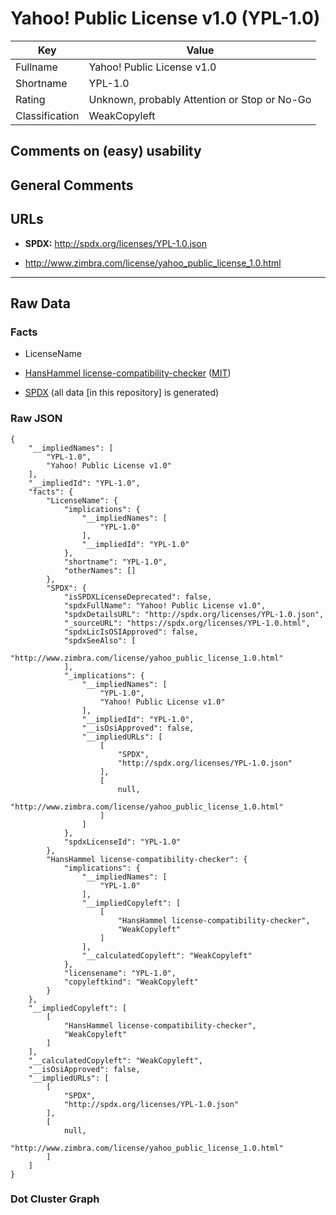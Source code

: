 * Yahoo! Public License v1.0 (YPL-1.0)
| Key            | Value                                        |
|----------------+----------------------------------------------|
| Fullname       | Yahoo! Public License v1.0                   |
| Shortname      | YPL-1.0                                      |
| Rating         | Unknown, probably Attention or Stop or No-Go |
| Classification | WeakCopyleft                                 |

** Comments on (easy) usability

** General Comments

** URLs

- *SPDX:* http://spdx.org/licenses/YPL-1.0.json

- http://www.zimbra.com/license/yahoo_public_license_1.0.html

--------------

** Raw Data
*** Facts

- LicenseName

- [[https://github.com/HansHammel/license-compatibility-checker/blob/master/lib/licenses.json][HansHammel
  license-compatibility-checker]]
  ([[https://github.com/HansHammel/license-compatibility-checker/blob/master/LICENSE][MIT]])

- [[https://spdx.org/licenses/YPL-1.0.html][SPDX]] (all data [in this
  repository] is generated)

*** Raw JSON
#+BEGIN_EXAMPLE
  {
      "__impliedNames": [
          "YPL-1.0",
          "Yahoo! Public License v1.0"
      ],
      "__impliedId": "YPL-1.0",
      "facts": {
          "LicenseName": {
              "implications": {
                  "__impliedNames": [
                      "YPL-1.0"
                  ],
                  "__impliedId": "YPL-1.0"
              },
              "shortname": "YPL-1.0",
              "otherNames": []
          },
          "SPDX": {
              "isSPDXLicenseDeprecated": false,
              "spdxFullName": "Yahoo! Public License v1.0",
              "spdxDetailsURL": "http://spdx.org/licenses/YPL-1.0.json",
              "_sourceURL": "https://spdx.org/licenses/YPL-1.0.html",
              "spdxLicIsOSIApproved": false,
              "spdxSeeAlso": [
                  "http://www.zimbra.com/license/yahoo_public_license_1.0.html"
              ],
              "_implications": {
                  "__impliedNames": [
                      "YPL-1.0",
                      "Yahoo! Public License v1.0"
                  ],
                  "__impliedId": "YPL-1.0",
                  "__isOsiApproved": false,
                  "__impliedURLs": [
                      [
                          "SPDX",
                          "http://spdx.org/licenses/YPL-1.0.json"
                      ],
                      [
                          null,
                          "http://www.zimbra.com/license/yahoo_public_license_1.0.html"
                      ]
                  ]
              },
              "spdxLicenseId": "YPL-1.0"
          },
          "HansHammel license-compatibility-checker": {
              "implications": {
                  "__impliedNames": [
                      "YPL-1.0"
                  ],
                  "__impliedCopyleft": [
                      [
                          "HansHammel license-compatibility-checker",
                          "WeakCopyleft"
                      ]
                  ],
                  "__calculatedCopyleft": "WeakCopyleft"
              },
              "licensename": "YPL-1.0",
              "copyleftkind": "WeakCopyleft"
          }
      },
      "__impliedCopyleft": [
          [
              "HansHammel license-compatibility-checker",
              "WeakCopyleft"
          ]
      ],
      "__calculatedCopyleft": "WeakCopyleft",
      "__isOsiApproved": false,
      "__impliedURLs": [
          [
              "SPDX",
              "http://spdx.org/licenses/YPL-1.0.json"
          ],
          [
              null,
              "http://www.zimbra.com/license/yahoo_public_license_1.0.html"
          ]
      ]
  }
#+END_EXAMPLE

*** Dot Cluster Graph
[[../dot/YPL-1.0.svg]]
